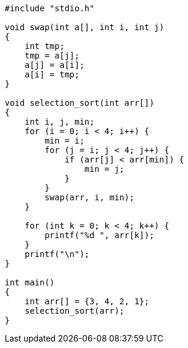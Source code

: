:page-title     : Selection Sort
:page-signed-by : Deo Valiandro. M <valiandrod@gmail.com>
:page-layout    : default
:page-category  : Algoritma
:page-time      : 2021-01-31T10:00:21
:page-update    : 2022-05-05T20:35:55
:page-idn       : 110ace2431a4a3a6

[source, c, noline]
----
#include "stdio.h"

void swap(int a[], int i, int j)
{
    int tmp;
    tmp = a[j];
    a[j] = a[i];
    a[i] = tmp;
}

void selection_sort(int arr[])
{
    int i, j, min;
    for (i = 0; i < 4; i++) {
        min = i;
        for (j = i; j < 4; j++) {
            if (arr[j] < arr[min]) {
                min = j;
            }
        }
        swap(arr, i, min);
    }

    for (int k = 0; k < 4; k++) {
        printf("%d ", arr[k]);
    }
    printf("\n");
}

int main()
{
    int arr[] = {3, 4, 2, 1};
    selection_sort(arr);
}
----
